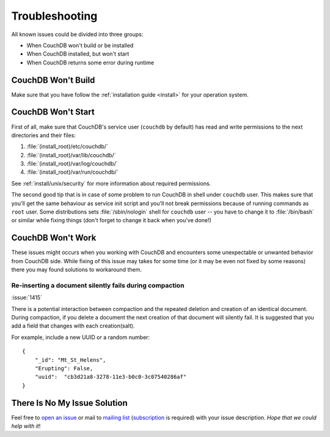 .. Licensed under the Apache License, Version 2.0 (the "License"); you may not
.. use this file except in compliance with the License. You may obtain a copy of
.. the License at
..
..   http://www.apache.org/licenses/LICENSE-2.0
..
.. Unless required by applicable law or agreed to in writing, software
.. distributed under the License is distributed on an "AS IS" BASIS, WITHOUT
.. WARRANTIES OR CONDITIONS OF ANY KIND, either express or implied. See the
.. License for the specific language governing permissions and limitations under
.. the License.


.. Having single file for all type of issues should motivate us to keep their
.. amount as small as possible. At least we should try to (:

.. _troubleshooting:

===============
Troubleshooting
===============

All known issues could be divided into three groups:

- When CouchDB won't build or be installed
- When CouchDB installed, but won't start
- When CouchDB returns some error during runtime


CouchDB Won't Build
===================

Make sure that you have follow the :ref:`installation guide <install>` for your
operation system.


CouchDB Won't Start
===================

First of all, make sure that CouchDB's service user (``couchdb`` by default)
has read and write permissions to the next directories and their files:

#. :file:`(install_root)/etc/couchdb/`
#. :file:`(install_root)/var/lib/couchdb/`
#. :file:`(install_root)/var/log/couchdb/`
#. :file:`(install_root)/var/run/couchdb/`

See :ref:`install/unix/security` for more information about required
permissions.

The second good tip that is in case of some problem to run CouchDB in shell
under ``couchdb`` user. This makes sure that you'll get the same behaviour as
service init script and you'll not break permissions because of running commands
as ``root`` user. Some distributions sets :file:`/sbin/nologin` shell for
``couchdb`` user -- you have to change it to :file:`/bin/bash` or similar
while fixing things (don't forget to change it back when you've done!)


CouchDB Won't Work
==================

These issues might occurs when you working with CouchDB and encounters some
unexpectable or unwanted behavior from CouchDB side. While fixing of this issue
may takes for some time (or it may be even not fixed by some reasons) there
you may found solutions to workaround them.


Re-inserting a document silently fails during compaction
--------------------------------------------------------

:issue:`1415`

There is a potential interaction between compaction and the repeated deletion
and creation of an identical document. During compaction, if you delete
a document the next creation of that document will silently fail.
It is suggested that you add a field that changes with each creation(salt).

For example, include a new UUID or a random number::

  {
      "_id": "Mt_St_Helens",
      "Erupting": False,
      "uuid":  "cb3d21a8-3278-11e3-b0c0-3c07540286af"
  }



There Is No My Issue Solution
=============================

Feel free to `open an issue`_ or mail to `mailing list`_ (`subscription`_ is
required) with your issue description. *Hope that we could help with it*!

.. _open an issue: https://issues.apache.org/jira/secure/CreateIssue!default.jspa
.. _mailing list: mailto:user@couchdb.apache.org
.. _subscription: mailto:user-subscribe@couchdb.apache.org
